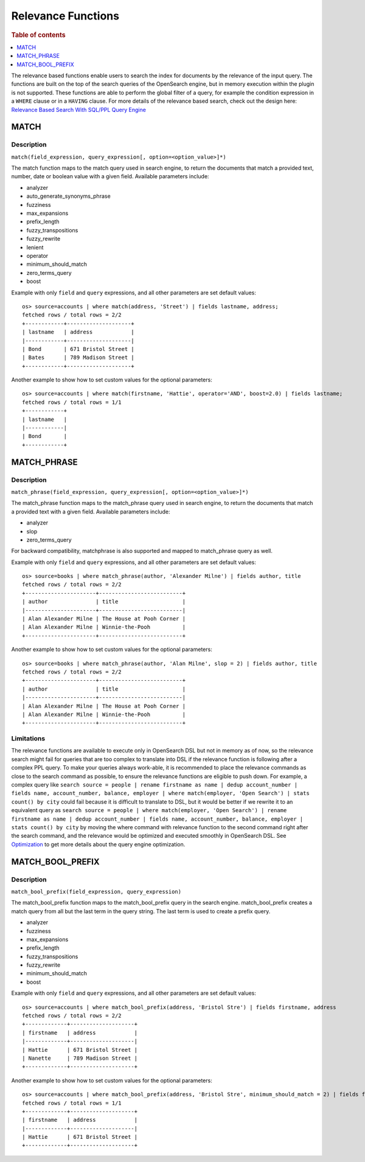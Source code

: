 ===================
Relevance Functions
===================

.. rubric:: Table of contents

.. contents::
   :local:
   :depth: 1

The relevance based functions enable users to search the index for documents by the relevance of the input query. The functions are built on the top of the search queries of the OpenSearch engine, but in memory execution within the plugin is not supported. These functions are able to perform the global filter of a query, for example the condition expression in a ``WHERE`` clause or in a ``HAVING`` clause. For more details of the relevance based search, check out the design here: `Relevance Based Search With SQL/PPL Query Engine <https://github.com/opensearch-project/sql/issues/182>`_

MATCH
-----

Description
>>>>>>>>>>>

``match(field_expression, query_expression[, option=<option_value>]*)``

The match function maps to the match query used in search engine, to return the documents that match a provided text, number, date or boolean value with a given field. Available parameters include:

- analyzer
- auto_generate_synonyms_phrase
- fuzziness
- max_expansions
- prefix_length
- fuzzy_transpositions
- fuzzy_rewrite
- lenient
- operator
- minimum_should_match
- zero_terms_query
- boost

Example with only ``field`` and ``query`` expressions, and all other parameters are set default values::

    os> source=accounts | where match(address, 'Street') | fields lastname, address;
    fetched rows / total rows = 2/2
    +------------+--------------------+
    | lastname   | address            |
    |------------+--------------------|
    | Bond       | 671 Bristol Street |
    | Bates      | 789 Madison Street |
    +------------+--------------------+



Another example to show how to set custom values for the optional parameters::

    os> source=accounts | where match(firstname, 'Hattie', operator='AND', boost=2.0) | fields lastname;
    fetched rows / total rows = 1/1
    +------------+
    | lastname   |
    |------------|
    | Bond       |
    +------------+

MATCH_PHRASE
-----

Description
>>>>>>>>>>>

``match_phrase(field_expression, query_expression[, option=<option_value>]*)``

The match_phrase function maps to the match_phrase query used in search engine, to return the documents that match a provided text with a given field. Available parameters include:

- analyzer
- slop
- zero_terms_query

For backward compatibility, matchphrase is also supported and mapped to match_phrase query as well.

Example with only ``field`` and ``query`` expressions, and all other parameters are set default values::

    os> source=books | where match_phrase(author, 'Alexander Milne') | fields author, title
    fetched rows / total rows = 2/2
    +----------------------+--------------------------+
    | author               | title                    |
    |----------------------+--------------------------|
    | Alan Alexander Milne | The House at Pooh Corner |
    | Alan Alexander Milne | Winnie-the-Pooh          |
    +----------------------+--------------------------+



Another example to show how to set custom values for the optional parameters::

    os> source=books | where match_phrase(author, 'Alan Milne', slop = 2) | fields author, title
    fetched rows / total rows = 2/2
    +----------------------+--------------------------+
    | author               | title                    |
    |----------------------+--------------------------|
    | Alan Alexander Milne | The House at Pooh Corner |
    | Alan Alexander Milne | Winnie-the-Pooh          |
    +----------------------+--------------------------+

Limitations
>>>>>>>>>>>

The relevance functions are available to execute only in OpenSearch DSL but not in memory as of now, so the relevance search might fail for queries that are too complex to translate into DSL if the relevance function is following after a complex PPL query. To make your queries always work-able, it is recommended to place the relevance commands as close to the search command as possible, to ensure the relevance functions are eligible to push down. For example, a complex query like ``search source = people | rename firstname as name | dedup account_number | fields name, account_number, balance, employer | where match(employer, 'Open Search') | stats count() by city`` could fail because it is difficult to translate to DSL, but it would be better if we rewrite it to an equivalent query as ``search source = people | where match(employer, 'Open Search') | rename firstname as name | dedup account_number | fields name, account_number, balance, employer | stats count() by city`` by moving the where command with relevance function to the second command right after the search command, and the relevance would be optimized and executed smoothly in OpenSearch DSL. See `Optimization <../../optimization/optimization.rst>`_ to get more details about the query engine optimization.


MATCH_BOOL_PREFIX
-----

Description
>>>>>>>>>>>

``match_bool_prefix(field_expression, query_expression)``

The match_bool_prefix function maps to the match_bool_prefix query in the search engine. match_bool_prefix creates a match query from all but the last term in the query string. The last term is used to create a prefix query.

- analyzer
- fuzziness
- max_expansions
- prefix_length
- fuzzy_transpositions
- fuzzy_rewrite
- minimum_should_match
- boost

Example with only ``field`` and ``query`` expressions, and all other parameters are set default values::

    os> source=accounts | where match_bool_prefix(address, 'Bristol Stre') | fields firstname, address
    fetched rows / total rows = 2/2
    +-------------+--------------------+
    | firstname   | address            |
    |-------------+--------------------|
    | Hattie      | 671 Bristol Street |
    | Nanette     | 789 Madison Street |
    +-------------+--------------------+

Another example to show how to set custom values for the optional parameters::

    os> source=accounts | where match_bool_prefix(address, 'Bristol Stre', minimum_should_match = 2) | fields firstname, address
    fetched rows / total rows = 1/1
    +-------------+--------------------+
    | firstname   | address            |
    |-------------+--------------------|
    | Hattie      | 671 Bristol Street |
    +-------------+--------------------+